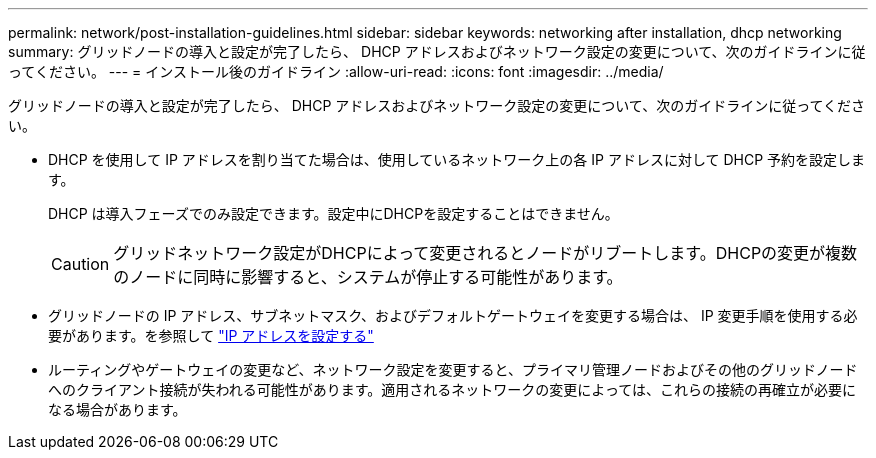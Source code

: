 ---
permalink: network/post-installation-guidelines.html 
sidebar: sidebar 
keywords: networking after installation, dhcp networking 
summary: グリッドノードの導入と設定が完了したら、 DHCP アドレスおよびネットワーク設定の変更について、次のガイドラインに従ってください。 
---
= インストール後のガイドライン
:allow-uri-read: 
:icons: font
:imagesdir: ../media/


[role="lead"]
グリッドノードの導入と設定が完了したら、 DHCP アドレスおよびネットワーク設定の変更について、次のガイドラインに従ってください。

* DHCP を使用して IP アドレスを割り当てた場合は、使用しているネットワーク上の各 IP アドレスに対して DHCP 予約を設定します。
+
DHCP は導入フェーズでのみ設定できます。設定中にDHCPを設定することはできません。

+

CAUTION: グリッドネットワーク設定がDHCPによって変更されるとノードがリブートします。DHCPの変更が複数のノードに同時に影響すると、システムが停止する可能性があります。

* グリッドノードの IP アドレス、サブネットマスク、およびデフォルトゲートウェイを変更する場合は、 IP 変更手順を使用する必要があります。を参照して link:../maintain/configuring-ip-addresses.html["IP アドレスを設定する"]
* ルーティングやゲートウェイの変更など、ネットワーク設定を変更すると、プライマリ管理ノードおよびその他のグリッドノードへのクライアント接続が失われる可能性があります。適用されるネットワークの変更によっては、これらの接続の再確立が必要になる場合があります。

